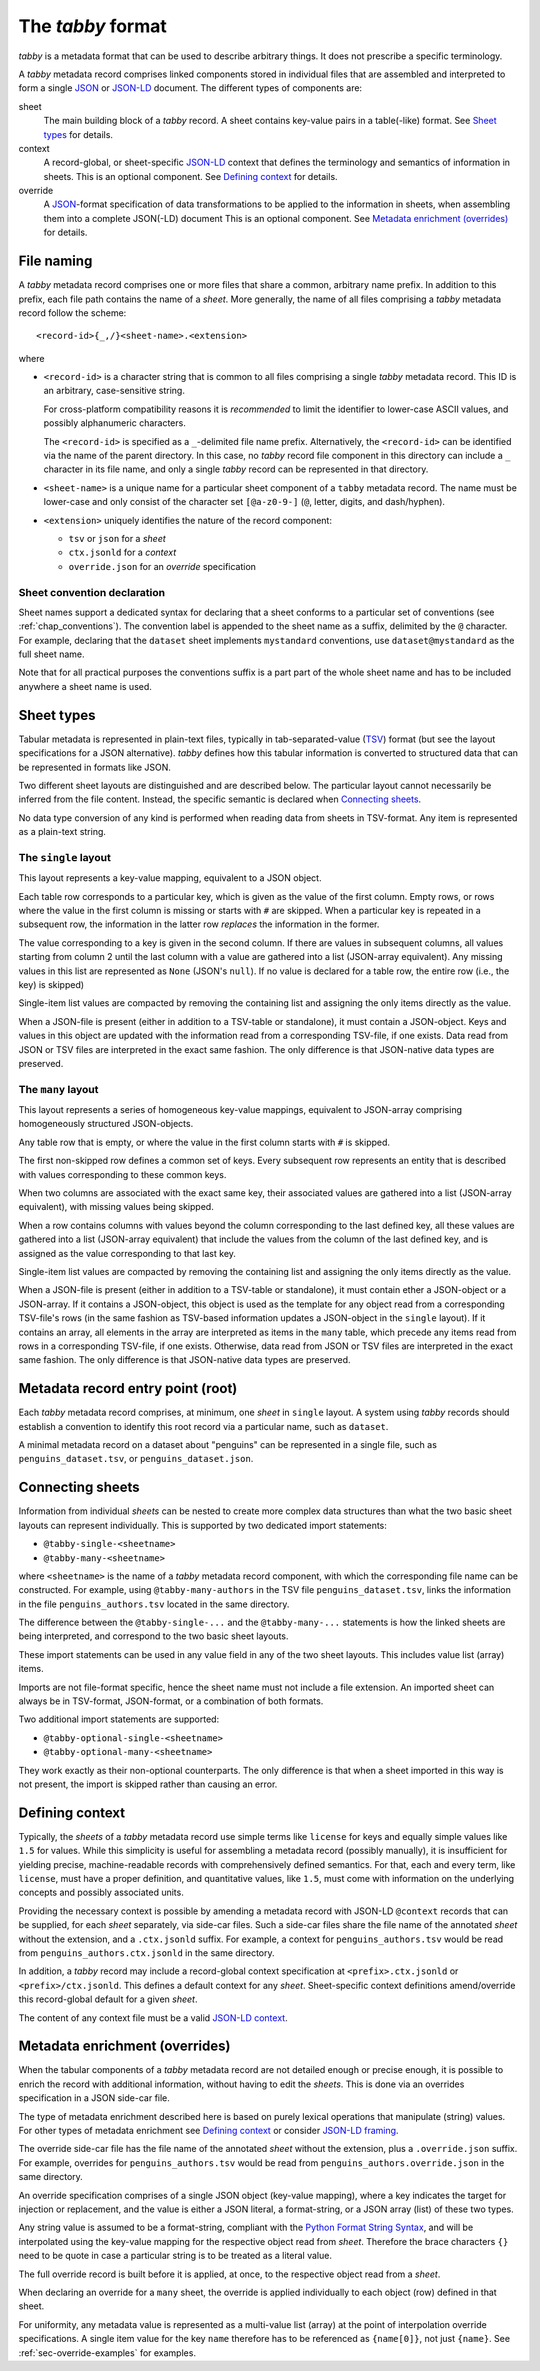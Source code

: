 The `tabby` format
******************

`tabby` is a metadata format that can be used to describe arbitrary things. It
does not prescribe a specific terminology.

A `tabby` metadata record comprises linked components stored in individual
files that are assembled and interpreted to form a single JSON_ or JSON-LD_
document.  The different types of components are:

sheet
  The main building block of a `tabby` record. A sheet contains key-value pairs
  in a table(-like) format. See `Sheet types`_ for details.

context
  A record-global, or sheet-specific JSON-LD_ context that defines the
  terminology and semantics of information in sheets. This is an optional
  component. See `Defining context`_ for details.

override
  A JSON_-format specification of data transformations to be applied to the
  information in sheets, when assembling them into a complete JSON(-LD)
  document This is an optional component. See `Metadata enrichment
  (overrides)`_ for details.




File naming
===========

A `tabby` metadata record comprises one or more files that share a common,
arbitrary name prefix. In addition to this prefix, each file path contains the
name of a `sheet`. More generally, the name of all files comprising a `tabby`
metadata record follow the scheme::

    <record-id>{_,/}<sheet-name>.<extension>

where

- ``<record-id>`` is a character string that is common to all files comprising
  a single `tabby` metadata record. This ID is an arbitrary, case-sensitive
  string.

  For cross-platform compatibility reasons it is *recommended* to limit the
  identifier to lower-case ASCII values, and possibly alphanumeric characters.

  The ``<record-id>`` is specified as a ``_``-delimited file name prefix.
  Alternatively, the ``<record-id>`` can be identified via the name of the
  parent directory. In this case, no `tabby` record file component in this
  directory can include a ``_`` character in its file name, and only a single
  `tabby` record can be represented in that directory.

- ``<sheet-name>`` is a unique name for a particular sheet component of a
  ``tabby`` metadata record. The name must be lower-case and only consist of
  the character set ``[@a-z0-9-]`` (``@``, letter, digits, and dash/hyphen).

- ``<extension>`` uniquely identifies the nature of the record component:

  - ``tsv`` or ``json`` for a `sheet`
  - ``ctx.jsonld`` for a `context`
  - ``override.json`` for an `override` specification


.. _sec_convention_declaration:

Sheet convention declaration
----------------------------

Sheet names support a dedicated syntax for declaring that a sheet conforms to a
particular set of conventions (see :ref:`chap_conventions`). The convention
label is appended to the sheet name as a suffix, delimited by the ``@``
character. For example, declaring that the ``dataset`` sheet implements
``mystandard`` conventions, use ``dataset@mystandard`` as the full sheet name.

Note that for all practical purposes the conventions suffix is a part part of
the whole sheet name and has to be included anywhere a sheet name is used.


Sheet types
===========

Tabular metadata is represented in plain-text files, typically in
tab-separated-value (TSV_) format (but see the layout specifications for a
JSON alternative).  `tabby` defines how this tabular information is
converted to structured data that can be represented in formats like JSON.

Two different sheet layouts are distinguished and are described below. The
particular layout cannot necessarily be inferred from the file content.
Instead, the specific semantic is declared when `Connecting sheets`_.

No data type conversion of any kind is performed when reading data from sheets
in TSV-format. Any item is represented as a plain-text string.


The ``single`` layout
---------------------

This layout represents a key-value mapping, equivalent to a JSON object.

Each table row corresponds to a particular key, which is given as the value of
the first column. Empty rows, or rows where the value in the first column is
missing or starts with ``#`` are skipped. When a particular key is repeated in a
subsequent row, the information in the latter row *replaces* the information in
the former.

The value corresponding to a key is given in the second column. If there are
values in subsequent columns, all values starting from column 2 until the last
column with a value are gathered into a list (JSON-array equivalent). Any missing
values in this list are represented as ``None`` (JSON's ``null``). If no value
is declared for a table row, the entire row (i.e., the key) is skipped)

Single-item list values are compacted by removing the containing list and
assigning the only items directly as the value.

When a JSON-file is present (either in addition to a TSV-table or standalone),
it must contain a JSON-object. Keys and values in this object are updated with
the information read from a corresponding TSV-file, if one exists. Data read from
JSON or TSV files are interpreted in the exact same fashion. The only difference
is that JSON-native data types are preserved.


The ``many`` layout
---------------------

This layout represents a series of homogeneous key-value mappings, equivalent
to JSON-array comprising homogeneously structured JSON-objects.

Any table row that is empty, or where the value in the first column starts with
``#`` is skipped.

The first non-skipped row defines a common set of keys. Every subsequent row
represents an entity that is described with values corresponding to these
common keys.

When two columns are associated with the exact same key, their associated
values are gathered into a list (JSON-array equivalent), with missing values
being skipped.

When a row contains columns with values beyond the column corresponding to the
last defined key, all these values are gathered into a list (JSON-array
equivalent) that include the values from the column of the last defined key,
and is assigned as the value corresponding to that last key.

Single-item list values are compacted by removing the containing list and
assigning the only items directly as the value.

When a JSON-file is present (either in addition to a TSV-table or standalone),
it must contain ether a JSON-object or a JSON-array. If it contains a
JSON-object, this object is used as the template for any object read from a
corresponding TSV-file's rows (in the same fashion as TSV-based information
updates a JSON-object in the ``single`` layout). If it contains an array, all
elements in the array are interpreted as items in the ``many`` table, which
precede any items read from rows in a corresponding TSV-file, if one exists.
Otherwise, data read from JSON or TSV files are interpreted in the exact same
fashion. The only difference is that JSON-native data types are preserved.


Metadata record entry point (root)
==================================

Each `tabby` metadata record comprises, at minimum, one `sheet`
in ``single`` layout. A system using `tabby` records should establish a
convention to identify this root record via a particular name, such as
``dataset``.

A minimal metadata record on a dataset about "penguins" can be represented in a
single file, such as ``penguins_dataset.tsv``, or ``penguins_dataset.json``.


Connecting sheets
=================

Information from individual `sheets` can be nested to create more complex data
structures than what the two basic sheet layouts can represent individually.
This is supported by two dedicated import statements:

- ``@tabby-single-<sheetname>``
- ``@tabby-many-<sheetname>``

where ``<sheetname>`` is the name of a `tabby` metadata record component, with
which the corresponding file name can be constructed. For example, using
``@tabby-many-authors`` in the TSV file ``penguins_dataset.tsv``, links the
information in the file ``penguins_authors.tsv`` located in the same directory.

The difference between the ``@tabby-single-...`` and the ``@tabby-many-...``
statements is how the linked sheets are being interpreted, and correspond to
the two basic sheet layouts.

These import statements can be used in any value field in any of the two sheet
layouts. This includes value list (array) items.

Imports are not file-format specific, hence the sheet name must not include a
file extension. An imported sheet can always be in TSV-format, JSON-format, or
a combination of both formats.

Two additional import statements are supported:

- ``@tabby-optional-single-<sheetname>``
- ``@tabby-optional-many-<sheetname>``

They work exactly as their non-optional counterparts. The only difference is
that when a sheet imported in this way is not present, the import is skipped
rather than causing an error.


Defining context
================

Typically, the `sheets` of a `tabby` metadata record use simple terms like
``license`` for keys and equally simple values like ``1.5`` for values.  While
this simplicity is useful for assembling a metadata record (possibly manually),
it is insufficient for yielding precise, machine-readable records with
comprehensively defined semantics. For that, each and every term, like
``license``, must have a proper definition, and quantitative values, like
``1.5``, must come with information on the underlying concepts and possibly
associated units.

Providing the necessary context is possible by amending a metadata record with
JSON-LD ``@context`` records that can be supplied, for each `sheet` separately,
via side-car files. Such a side-car files share the file name of the annotated
`sheet` without the extension, and a ``.ctx.jsonld`` suffix.  For example, a
context for ``penguins_authors.tsv`` would be read from
``penguins_authors.ctx.jsonld`` in the same directory.

In addition, a `tabby` record may include a record-global context specification
at ``<prefix>.ctx.jsonld`` or ``<prefix>/ctx.jsonld``. This defines a default
context for any `sheet`. Sheet-specific context definitions amend/override this
record-global default for a given `sheet`.

The content of any context file must be a valid `JSON-LD context`_.

.. _sec-override-specification:

Metadata enrichment (overrides)
===============================

When the tabular components of a `tabby` metadata record are not detailed
enough or precise enough, it is possible to enrich the record with additional
information, without having to edit the `sheets`. This is done via an
overrides specification in a JSON side-car file.

The type of metadata enrichment described here is based on purely lexical
operations that manipulate (string) values. For other types of metadata
enrichment see `Defining context`_ or consider `JSON-LD framing`_.

The override side-car file has the file name of the annotated `sheet` without
the extension, plus a ``.override.json`` suffix.  For example, overrides for
``penguins_authors.tsv`` would be read from ``penguins_authors.override.json``
in the same directory.

An override specification comprises of a single JSON object (key-value
mapping), where a key indicates the target for injection or replacement, and
the value is either a JSON literal, a format-string, or a JSON array (list) of
these two types.

Any string value is assumed to be a format-string, compliant with the `Python
Format String Syntax`_, and will be interpolated using the key-value mapping
for the respective object read from `sheet`.  Therefore the brace characters
``{}`` need to be quote in case a particular string is to be treated as a
literal value.

.. _Python Format String Syntax: https://docs.python.org/3/library/string.html#format-string-syntax

The full override record is built before it is applied, at once, to the
respective object read from a `sheet`.

When declaring an override for a ``many`` sheet, the override is applied
individually to each object (row) defined in that sheet.

For uniformity, any metadata value is represented as a multi-value list
(array) at the point of interpolation override specifications. A single item
value for the key ``name`` therefore has to be referenced as ``{name[0]}``, not
just ``{name}``. See :ref:`sec-override-examples` for examples.


.. _JSON: https://www.json.org
.. _JSON-LD: https://www.w3.org/TR/json-ld11
.. _JSON-LD framing: https://www.w3.org/TR/json-ld11-framing
.. _JSON-LD context: https://www.w3.org/TR/json-ld11/#the-context
.. _TSV: https://en.wikipedia.org/wiki/Tab-separated_values
